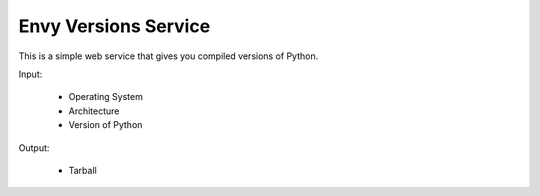 Envy Versions Service
=====================

This is a simple web service that gives you compiled versions of Python.

Input:

  - Operating System
  - Architecture
  - Version of Python

Output:

  - Tarball